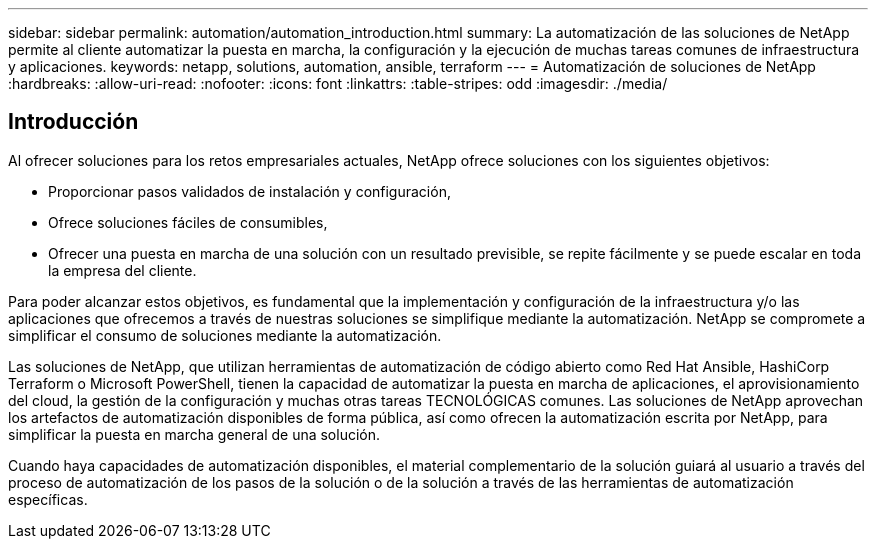 ---
sidebar: sidebar 
permalink: automation/automation_introduction.html 
summary: La automatización de las soluciones de NetApp permite al cliente automatizar la puesta en marcha, la configuración y la ejecución de muchas tareas comunes de infraestructura y aplicaciones. 
keywords: netapp, solutions, automation, ansible, terraform 
---
= Automatización de soluciones de NetApp
:hardbreaks:
:allow-uri-read: 
:nofooter: 
:icons: font
:linkattrs: 
:table-stripes: odd
:imagesdir: ./media/




== Introducción

Al ofrecer soluciones para los retos empresariales actuales, NetApp ofrece soluciones con los siguientes objetivos:

* Proporcionar pasos validados de instalación y configuración,
* Ofrece soluciones fáciles de consumibles,
* Ofrecer una puesta en marcha de una solución con un resultado previsible, se repite fácilmente y se puede escalar en toda la empresa del cliente.


Para poder alcanzar estos objetivos, es fundamental que la implementación y configuración de la infraestructura y/o las aplicaciones que ofrecemos a través de nuestras soluciones se simplifique mediante la automatización. NetApp se compromete a simplificar el consumo de soluciones mediante la automatización.

Las soluciones de NetApp, que utilizan herramientas de automatización de código abierto como Red Hat Ansible, HashiCorp Terraform o Microsoft PowerShell, tienen la capacidad de automatizar la puesta en marcha de aplicaciones, el aprovisionamiento del cloud, la gestión de la configuración y muchas otras tareas TECNOLÓGICAS comunes. Las soluciones de NetApp aprovechan los artefactos de automatización disponibles de forma pública, así como ofrecen la automatización escrita por NetApp, para simplificar la puesta en marcha general de una solución.

Cuando haya capacidades de automatización disponibles, el material complementario de la solución guiará al usuario a través del proceso de automatización de los pasos de la solución o de la solución a través de las herramientas de automatización específicas.
